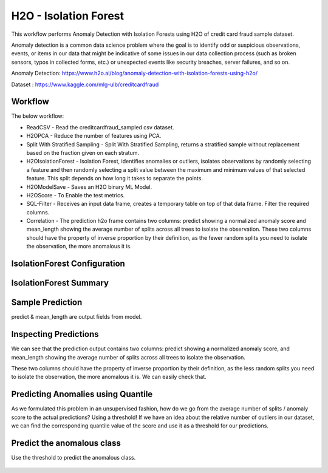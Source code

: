 H2O - Isolation Forest
======================

This workflow performs Anomaly Detection with Isolation Forests using H2O of credit card fraud sample dataset.

Anomaly detection is a common data science problem where the goal is to identify odd or suspicious observations, events, or items in our data that might be indicative of some issues in our data collection process (such as broken sensors, typos in collected forms, etc.) or unexpected events like security breaches, server failures, and so on.

Anomaly Detection: https://www.h2o.ai/blog/anomaly-detection-with-isolation-forests-using-h2o/

Dataset : https://www.kaggle.com/mlg-ulb/creditcardfraud

Workflow
-------

The below workflow:

* ReadCSV - Read the creditcardfraud_sampled csv dataset.
* H2OPCA - Reduce the number of features using PCA.
* Split With Stratified Sampling - Split With Stratified Sampling, returns a stratified sample without replacement based on the fraction given on each stratum.
* H2OIsolationForest - Isolation Forest, identifies anomalies or outliers, isolates observations by randomly selecting a feature and then randomly selecting a split value between the maximum and minimum values of that selected feature. This split depends on how long it takes to separate the points.
* H2OModelSave - Saves an H2O binary ML Model.
* H2OScore - To Enable the test metrics.
* SQL-Filter - Receives an input data frame, creates a temporary table on top of that data frame. Filter the required columns.
* Correlation - The prediction h2o frame contains two columns: predict showing a normalized anomaly score and mean_length showing the average number of splits across all trees to isolate the observation. These two columns should have the property of inverse proportion by their definition, as the fewer random splits you need to isolate the observation, the more anomalous it is. 


.. figure:: ../../../_assets/tutorials/machine-learning/H20-IsolationForest/isolationForestWorkflow.png
   :alt: H2O IsolationForest
   :width: 90%
   
   
IsolationForest Configuration
-----------------------------
.. figure:: ../../../_assets/tutorials/machine-learning/H20-IsolationForest/1.png
   :alt: H2O IsolationForest
   :width: 90%
  
  
IsolationForest Summary
-----------------------
.. figure:: ../../../_assets/tutorials/machine-learning/H20-IsolationForest/1a.png
   :alt: H2O IsolationForest
   :width: 90%
  
  

Sample Prediction
------------------

predict & mean_length are output fields from model.

.. figure:: ../../../_assets/tutorials/machine-learning/H20-IsolationForest/2.png
   :alt: H2O IsolationForest
   :width: 90%

Inspecting Predictions
----------------------
We can see that the prediction output contains two columns: predict showing a normalized anomaly score, and mean_length showing the average number of splits across all trees to isolate the observation.

These two columns should have the property of inverse proportion by their definition, as the less random splits you need to isolate the observation, the more anomalous it is. We can easily check that.

.. figure:: ../../../_assets/tutorials/machine-learning/H20-IsolationForest/3.png
   :alt: H2O IsolationForest
   :width: 90%


Predicting Anomalies using Quantile
------------------------------------

As we formulated this problem in an unsupervised fashion, how do we go from the average number of splits / anomaly score to the actual predictions? Using a threshold! If we have an idea about the relative number of outliers in our dataset, we can find the corresponding quantile value of the score and use it as a threshold for our predictions.


.. figure:: ../../../_assets/tutorials/machine-learning/H20-IsolationForest/4.png
   :alt: H2O IsolationForest
   :width: 90%

Predict the anomalous class
---------------------------
Use the threshold to predict the anomalous class.

.. figure:: ../../../_assets/tutorials/machine-learning/H20-IsolationForest/5.png
   :alt: H2O IsolationForest
   :width: 90%

